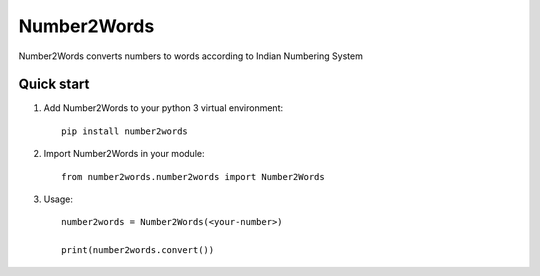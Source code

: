 ===========
Number2Words
===========

Number2Words converts numbers to words according to Indian Numbering System

Quick start
-----------

1. Add Number2Words to your python 3 virtual environment::

    pip install number2words

2. Import Number2Words in your module::

    from number2words.number2words import Number2Words

3. Usage::

    number2words = Number2Words(<your-number>)

    print(number2words.convert())

